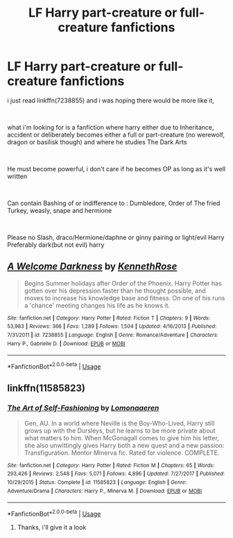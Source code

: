 #+TITLE: LF Harry part-creature or full-creature fanfictions

* LF Harry part-creature or full-creature fanfictions
:PROPERTIES:
:Author: NeXuN
:Score: 3
:DateUnix: 1545907488.0
:DateShort: 2018-Dec-27
:FlairText: Request
:END:
i just read linkffn(7238855) and i was hoping there would be more like it,

​

what i'm looking for is a fanfiction where harry either due to Inheritance, accident or deliberately becomes either a full or part-creature (no werewolf, dragon or basilisk though) and where he studies The Dark Arts

​

He must become powerful, i don't care if he becomes OP as long as it's well written

​

Can contain Bashing of or indifference to : Dumbledore, Order of The fried Turkey, weasly, snape and hermione

​

Please no Slash, draco/Hermione/daphne or ginny pairing or light/evil Harry Preferably dark(but not evil) harry


** [[https://www.fanfiction.net/s/7238855/1/][*/A Welcome Darkness/*]] by [[https://www.fanfiction.net/u/2155378/KennethRose][/KennethRose/]]

#+begin_quote
  Begins Summer holidays after Order of the Phoenix. Harry Potter has gotten over his depression faster than he thought possible, and moves to increase his knowledge base and fitness. On one of his runs a 'chance' meeting changes his life as he knows it.
#+end_quote

^{/Site/:} ^{fanfiction.net} ^{*|*} ^{/Category/:} ^{Harry} ^{Potter} ^{*|*} ^{/Rated/:} ^{Fiction} ^{T} ^{*|*} ^{/Chapters/:} ^{9} ^{*|*} ^{/Words/:} ^{53,983} ^{*|*} ^{/Reviews/:} ^{366} ^{*|*} ^{/Favs/:} ^{1,289} ^{*|*} ^{/Follows/:} ^{1,504} ^{*|*} ^{/Updated/:} ^{4/16/2013} ^{*|*} ^{/Published/:} ^{7/31/2011} ^{*|*} ^{/id/:} ^{7238855} ^{*|*} ^{/Language/:} ^{English} ^{*|*} ^{/Genre/:} ^{Romance/Adventure} ^{*|*} ^{/Characters/:} ^{Harry} ^{P.,} ^{Gabrielle} ^{D.} ^{*|*} ^{/Download/:} ^{[[http://www.ff2ebook.com/old/ffn-bot/index.php?id=7238855&source=ff&filetype=epub][EPUB]]} ^{or} ^{[[http://www.ff2ebook.com/old/ffn-bot/index.php?id=7238855&source=ff&filetype=mobi][MOBI]]}

--------------

*FanfictionBot*^{2.0.0-beta} | [[https://github.com/tusing/reddit-ffn-bot/wiki/Usage][Usage]]
:PROPERTIES:
:Author: FanfictionBot
:Score: 1
:DateUnix: 1545907497.0
:DateShort: 2018-Dec-27
:END:


** linkffn(11585823)
:PROPERTIES:
:Author: atomicmonkey
:Score: 0
:DateUnix: 1545956709.0
:DateShort: 2018-Dec-28
:END:

*** [[https://www.fanfiction.net/s/11585823/1/][*/The Art of Self-Fashioning/*]] by [[https://www.fanfiction.net/u/1265079/Lomonaaeren][/Lomonaaeren/]]

#+begin_quote
  Gen, AU. In a world where Neville is the Boy-Who-Lived, Harry still grows up with the Dursleys, but he learns to be more private about what matters to him. When McGonagall comes to give him his letter, she also unwittingly gives Harry both a new quest and a new passion: Transfiguration. Mentor Minerva fic. Rated for violence. COMPLETE.
#+end_quote

^{/Site/:} ^{fanfiction.net} ^{*|*} ^{/Category/:} ^{Harry} ^{Potter} ^{*|*} ^{/Rated/:} ^{Fiction} ^{M} ^{*|*} ^{/Chapters/:} ^{65} ^{*|*} ^{/Words/:} ^{293,426} ^{*|*} ^{/Reviews/:} ^{2,548} ^{*|*} ^{/Favs/:} ^{5,071} ^{*|*} ^{/Follows/:} ^{4,896} ^{*|*} ^{/Updated/:} ^{7/27/2017} ^{*|*} ^{/Published/:} ^{10/29/2015} ^{*|*} ^{/Status/:} ^{Complete} ^{*|*} ^{/id/:} ^{11585823} ^{*|*} ^{/Language/:} ^{English} ^{*|*} ^{/Genre/:} ^{Adventure/Drama} ^{*|*} ^{/Characters/:} ^{Harry} ^{P.,} ^{Minerva} ^{M.} ^{*|*} ^{/Download/:} ^{[[http://www.ff2ebook.com/old/ffn-bot/index.php?id=11585823&source=ff&filetype=epub][EPUB]]} ^{or} ^{[[http://www.ff2ebook.com/old/ffn-bot/index.php?id=11585823&source=ff&filetype=mobi][MOBI]]}

--------------

*FanfictionBot*^{2.0.0-beta} | [[https://github.com/tusing/reddit-ffn-bot/wiki/Usage][Usage]]
:PROPERTIES:
:Author: FanfictionBot
:Score: 1
:DateUnix: 1545956726.0
:DateShort: 2018-Dec-28
:END:

**** Thanks, i'll give it a look
:PROPERTIES:
:Author: NeXuN
:Score: 1
:DateUnix: 1546008804.0
:DateShort: 2018-Dec-28
:END:
